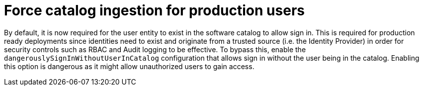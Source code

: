 [id="enhancement-rhidp-2736"]
= Force catalog ingestion for production users

By default, it is now required for the user entity to exist in the software catalog to allow sign in. 
This is required for production ready deployments since identities need to exist and originate from a trusted source (i.e. the Identity Provider) in order for security controls such as RBAC and Audit logging to be effective. 
To bypass this, enable the `dangerouslySignInWithoutUserInCatalog` configuration that allows sign in without the user being in the catalog.
Enabling this option is dangerous as it might allow unauthorized users to gain access.

// .Additional resources
// * link:https://issues.redhat.com/browse/RHIDP-2736[RHIDP-2736]
